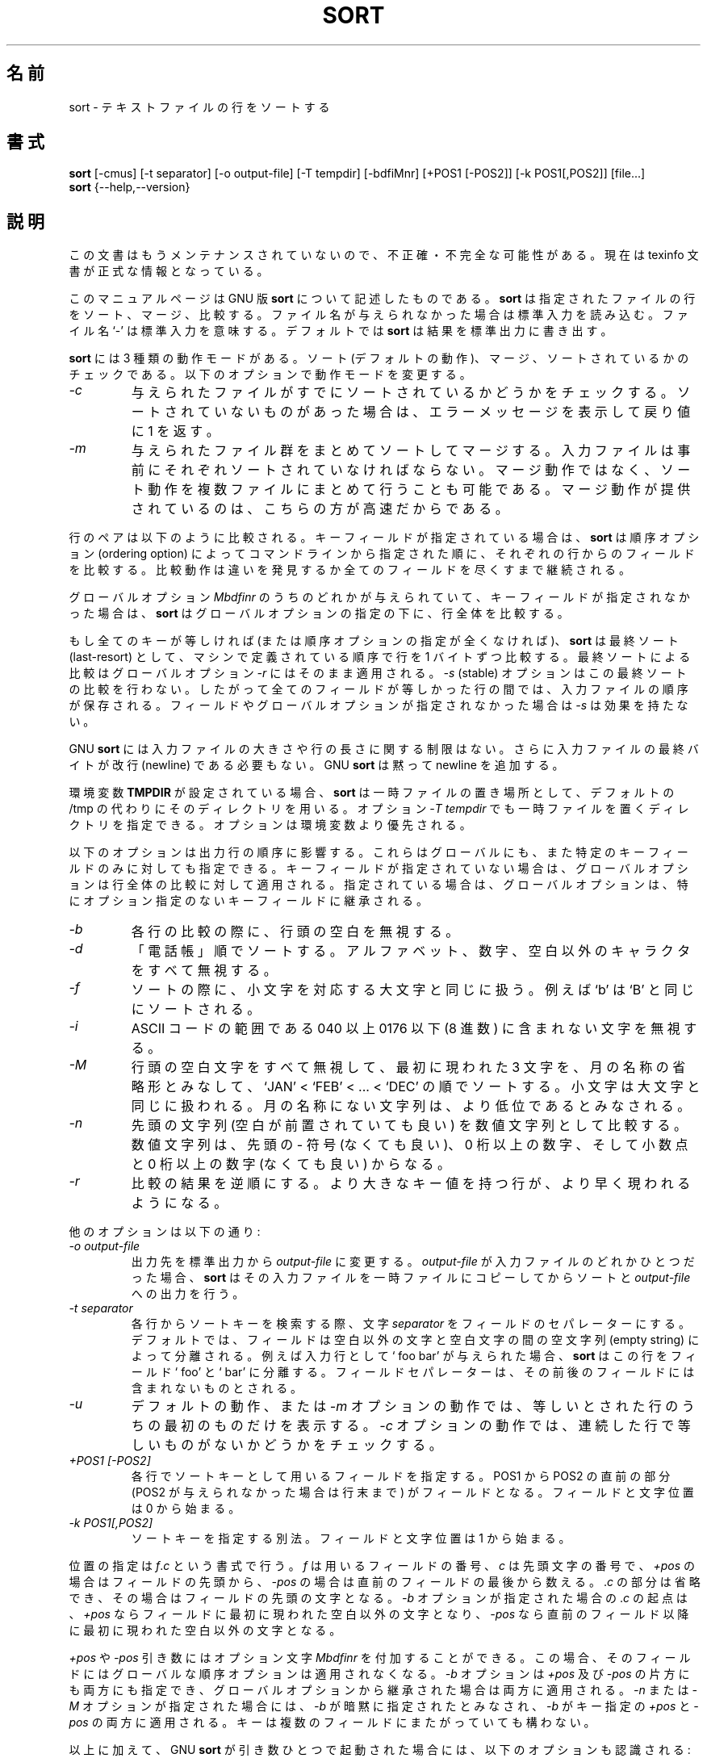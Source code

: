 .\"    This file documents the GNU text utilities.
.\" 
.\"    Copyright (C) 1994, 95, 96 Free Software Foundation, Inc.
.\" 
.\"    Permission is granted to make and distribute verbatim copies of this
.\" manual provided the copyright notice and this permission notice are
.\" preserved on all copies.
.\"  
.\"    Permission is granted to copy and distribute modified versions of
.\" this manual under the conditions for verbatim copying, provided that
.\" the entire resulting derived work is distributed under the terms of a
.\" permission notice identical to this one.
.\"  
.\"    Permission is granted to copy and distribute translations of this
.\" manual into another language, under the above conditions for modified
.\" versions, except that this permission notice may be stated in a
.\" translation approved by the Foundation.
.\" 
.\" Japanese Version Copyright (c) 1997 NAKANO Takeo all rights reserved.
.\" Translated Mon Mar 9 1998 by NAKANO Takeo <nakano@apm.seikei.ac.jp>
.\"
.TH SORT 1 "GNU Text Utilities" "FSF" \" -*- nroff -*-
.SH 名前
sort \- テキストファイルの行をソートする
.SH 書式
.B sort
[\-cmus] [\-t separator] [\-o output-file] [\-T tempdir] [\-bdfiMnr]
[+POS1 [\-POS2]] [\-k POS1[,POS2]] [file...]
.br
.B sort
{\-\-help,\-\-version}
.SH 説明
この文書はもうメンテナンスされていないので、不正確・不完全
な可能性がある。現在は texinfo 文書が正式な情報となっている。
.PP
このマニュアルページは GNU 版
.B sort
について記述したものである。
.B sort
は指定されたファイルの行をソート、マージ、比較する。ファイル名が与えら
れなかった場合は標準入力を読み込む。ファイル名 `-' は標準入力を意味す
る。デフォルトでは
.B sort
は結果を標準出力に書き出す。
.PP
.B sort
には 3 種類の動作モードがある。ソート (デフォルトの動作)、マージ、ソー
トされているかのチェックである。以下のオプションで動作モードを変更する。
.TP
.I \-c
与えられたファイルがすでにソートされているかどうかをチェックする。ソー
トされていないものがあった場合は、エラーメッセージを表示して戻り値に 1 
を返す。
.TP
.I \-m
与えられたファイル群をまとめてソートしてマージする。入力ファイルは事前
にそれぞれソートされていなければならない。マージ動作ではなく、ソート動
作を複数ファイルにまとめて行うことも可能である。マージ動作が提供されて
いるのは、こちらの方が高速だからである。
.PP
行のペアは以下のように比較される。キーフィールドが指定されている場合は、
.B sort
は順序オプション (ordering option) によってコマンドラインから指定され
た順に、それぞれの行からのフィールドを比較する。比較動作は違いを発見す
るか全てのフィールドを尽くすまで継続される。
.PP 
グローバルオプション
.I Mbdfinr
のうちのどれかが与えられていて、キーフィールドが指定されなかった場合は、
.B sort
はグローバルオプションの指定の下に、行全体を比較する。
.PP 
もし全てのキーが等しければ (または順序オプションの指定が全くなければ)、
.B sort
は最終ソート (last-resort) として、マシンで定義されている順序で行を 1 
バイトずつ比較する。
.\"?? machine collating sequence とは？
最終ソートによる比較はグローバルオプション
.I \-r
にはそのまま適用される。
.\"??? ここは？
.I \-s
(stable) オプションはこの最終ソートの比較を行わない。したがって全ての
フィールドが等しかった行の間では、入力ファイルの順序が保存される。フィー
ルドやグローバルオプションが指定されなかった場合は
.I \-s
は効果を持たない。
.PP
GNU
.B sort
には入力ファイルの大きさや行の長さに関する制限はない。さらに入力ファイ
ルの最終バイトが改行 (newline) である必要もない。 GNU
.B sort
は黙って newline を追加する。
.PP
環境変数
.B TMPDIR
が設定されている場合、
.B sort
は一時ファイルの置き場所として、デフォルトの /tmp の代わりにそのディレ
クトリを用いる。オプション
.I "\-T tempdir"
でも一時ファイルを置くディレクトリを指定できる。オプションは環境変数
より優先される。
.PP
以下のオプションは出力行の順序に影響する。これらはグローバルにも、また
特定のキーフィールドのみに対しても指定できる。キーフィールドが指定され
ていない場合は、グローバルオプションは行全体の比較に対して適用される。
指定されている場合は、グローバルオプションは、特にオプション指定のない
キーフィールドに継承される。
.\"?? もうちょっとうまい言い方はないかなあ...
.TP
.I \-b
各行の比較の際に、行頭の空白を無視する。
.TP
.I \-d
「電話帳」順でソートする。アルファベット、数字、空白以外のキャラクタを
すべて無視する。
.TP
.I \-f
ソートの際に、小文字を対応する大文字と同じに扱う。例えば `b' は `B' と
同じにソートされる。
.TP
.I \-i
ASCII コードの範囲である 040 以上 0176 以下 (8 進数) に含まれない文字
を無視する。
.TP
.I \-M
行頭の空白文字をすべて無視して、最初に現われた 3 文字を、月の名称の省
略形とみなして、 `JAN' < `FEB' < ... < `DEC' の順でソートする。小文字
は大文字と同じに扱われる。月の名称にない文字列は、より低位であるとみな
される。
.TP
.I \-n
先頭の文字列 (空白が前置されていても良い) を数値文字列として比較す
る。数値文字列は、先頭の \- 符号 (なくても良い)、 0 桁以上の数字、
そして小数点と 0 桁以上の数字 (なくても良い) からなる。
.TP
.I \-r
比較の結果を逆順にする。より大きなキー値を持つ行が、より早く現われるよ
うになる。
.PP
他のオプションは以下の通り:
.TP
.I "\-o output-file"
出力先を標準出力から
.I output-file
に変更する。
.I output-file
が入力ファイルのどれかひとつだった場合、
.B sort
はその入力ファイルを一時ファイルにコピーしてからソートと
.I output-file
への出力を行う。
.TP
.I "\-t separator"
各行からソートキーを検索する際、文字
.I separator
をフィールドのセパレーターにする。デフォルトでは、フィールドは空白以外
の文字と空白文字の間の空文字列 (empty string) によって分離される。例え
ば入力行として ` foo bar' が与えられた場合、
.B sort
はこの行をフィールド ` foo' と ` bar' に分離する。フィールドセパレーター
は、その前後のフィールドには含まれないものとされる。
.TP
.I \-u
デフォルトの動作、または
.I \-m
オプションの動作では、等しいとされた行のうちの最初のものだけを表示する。
.I \-c
オプションの動作では、連続した行で等しいものがないかどうかをチェックす
る。
.\"?? -c の方は自信無し...
.TP
.I "+POS1 [\-POS2]"
各行でソートキーとして用いるフィールドを指定する。 POS1 から 
POS2 の直前の部分 (POS2 が与えられなかった場合は行末まで) がフィールド
となる。フィールドと文字位置は 0 から始まる。
.TP
.I "\-k POS1[,POS2]"
ソートキーを指定する別法。フィールドと文字位置は 1 から始まる。
.PP
位置の指定は \fIf\fP.\fIc\fP という書式で行う。 \fIf\fP は用いるフィー
ルドの番号、 \fIc\fP は先頭文字の番号で、 \fI+pos\fP の場合はフィール
ドの先頭から、\fI\-pos\fP の場合は直前のフィールドの最後から数える。 .\fIc\fP
の部分は省略でき、その場合はフィールドの先頭の文字となる。
.I \-b
オプションが指定された場合の .\fIc\fP の起点は、 \fI+pos\fP ならフィー
ルドに最初に現われた空白以外の文字となり、 \fI\-pos\fP なら直前のフィー
ルド以降に最初に現われた空白以外の文字となる。
.PP
\fI+pos\fP や \fI\-pos\fP 引き数にはオプション文字
.I Mbdfinr
を付加することができる。この場合、そのフィールドにはグローバルな順序オ
プションは適用されなくなる。
.I \-b
オプションは \fI+pos\fP 及び \fI\-pos\fP の片方にも両方にも指定でき、
グローバルオプションから継承された場合は両方に適用される。
.I \-n
または
.I \-M
オプションが指定された場合には、
.I \-b
が暗黙に指定されたとみなされ、
.I \-b
がキー指定の \fI+pos\fP と \fI\-pos\fP の両方に適用される。キーは複数
のフィールドにまたがっていても構わない。
.PP
以上に加えて、 GNU 
.B sort
が引き数ひとつで起動された場合には、以下のオプションも認識される:
.TP
.I "\-\-help"
使い方に関するメッセージを標準出力に表示し、実行成功を返して終了する。
.TP
.I "\-\-version"
バージョン情報を標準出力に表示して終了する。
.SH 移植性
.PP
.B sort
の歴史的な (BSD や System V の) 実装では、いくつかのオプションの解釈に
差異があった。典型的なものとしては
.IR \-b ,
.IR \-f ,
.I \-n
などを挙げることができる。
GNU sort は POSIX で指定されているように動作する。これはだいたい
System V  (すべてではない!) での動作に似ている。 POSIX によれば、
今後は
.I \-n
は
.I \-b
を伴わない。
一貫させるため、
.I \-M
も同様に変更されている。これはフィールド指定が明確でない場合には、文字
位置の解釈に影響してしまうかもしれない。これが問題になる場合は、明示的
に
.I \-b
を加えれば良い。
.SH バグ
.I \-k
が使われるかどうかによってフィールド番号の意味が異なってしまうのは混乱
のもとである。これは POSIX が悪いんだよ!

